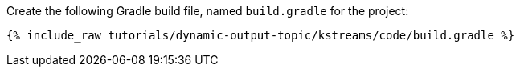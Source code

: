 Create the following Gradle build file, named `build.gradle` for the project:

+++++
<pre class="snippet"><code class="groovy">{% include_raw tutorials/dynamic-output-topic/kstreams/code/build.gradle %}</code></pre>
+++++
